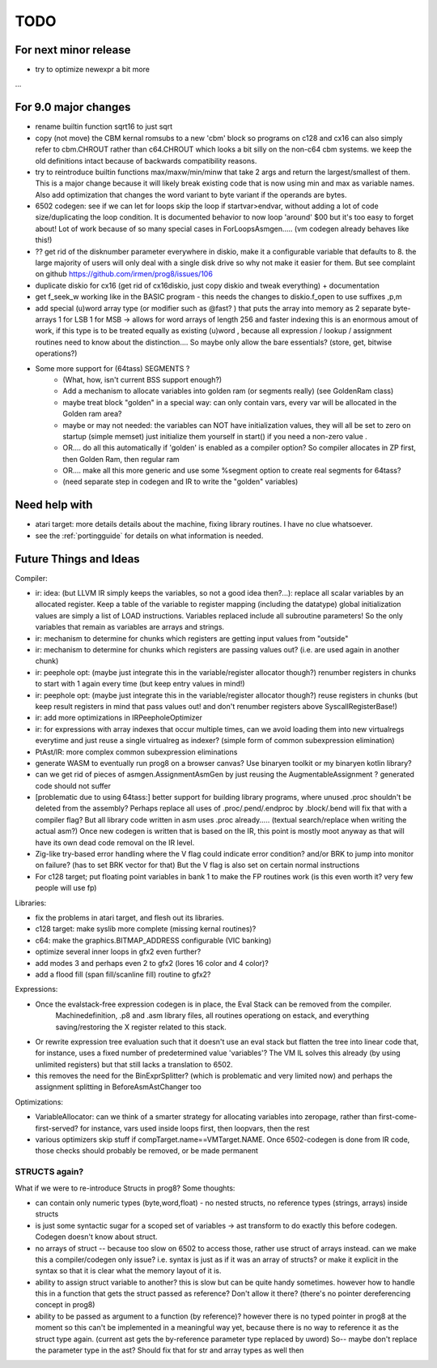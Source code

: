 TODO
====

For next minor release
^^^^^^^^^^^^^^^^^^^^^^
- try to optimize newexpr a bit more

...


For 9.0 major changes
^^^^^^^^^^^^^^^^^^^^^
- rename builtin function sqrt16 to just sqrt
- copy (not move) the CBM kernal romsubs to a new 'cbm' block so programs on c128 and cx16 can also
  simply refer to cbm.CHROUT rather than c64.CHROUT which looks a bit silly on the non-c64 cbm systems.
  we keep the old definitions intact because of backwards compatibility reasons.
- try to reintroduce builtin functions max/maxw/min/minw that take 2 args and return the largest/smallest of them.
  This is a major change because it will likely break existing code that is now using min and max as variable names.
  Also add optimization that changes the word variant to byte variant if the operands are bytes.
- 6502 codegen: see if we can let for loops skip the loop if startvar>endvar, without adding a lot of code size/duplicating the loop condition.
  It is documented behavior to now loop 'around' $00 but it's too easy to forget about!
  Lot of work because of so many special cases in ForLoopsAsmgen.....
  (vm codegen already behaves like this!)
- ?? get rid of the disknumber parameter everywhere in diskio, make it a configurable variable that defaults to 8.
  the large majority of users will only deal with a single disk drive so why not make it easier for them.
  But see complaint on github https://github.com/irmen/prog8/issues/106
- duplicate diskio for cx16 (get rid of cx16diskio, just copy diskio and tweak everything) + documentation
- get f_seek_w working like in the BASIC program  - this needs the changes to diskio.f_open to use suffixes ,p,m
- add special (u)word array type (or modifier such as @fast? ) that puts the array into memory as 2 separate byte-arrays 1 for LSB 1 for MSB -> allows for word arrays of length 256 and faster indexing
  this is an enormous amout of work, if this type is to be treated equally as existing (u)word , because all expression / lookup / assignment routines need to know about the distinction....
  So maybe only allow the bare essentials? (store, get, bitwise operations?)
- Some more support for (64tass) SEGMENTS ?
    - (What, how, isn't current BSS support enough?)
    - Add a mechanism to allocate variables into golden ram (or segments really) (see GoldenRam class)
    - maybe treat block "golden" in a special way: can only contain vars, every var will be allocated in the Golden ram area?
    - maybe or may not needed: the variables can NOT have initialization values, they will all be set to zero on startup (simple memset)
      just initialize them yourself in start() if you need a non-zero value .
    - OR.... do all this automatically if 'golden' is enabled as a compiler option? So compiler allocates in ZP first, then Golden Ram, then regular ram
    - OR.... make all this more generic and use some %segment option to create real segments for 64tass?
    - (need separate step in codegen and IR to write the "golden" variables)


Need help with
^^^^^^^^^^^^^^
- atari target: more details details about the machine, fixing library routines. I have no clue whatsoever.
- see the :ref:`portingguide` for details on what information is needed.


Future Things and Ideas
^^^^^^^^^^^^^^^^^^^^^^^
Compiler:

- ir: idea: (but LLVM IR simply keeps the variables, so not a good idea then?...): replace all scalar variables by an allocated register. Keep a table of the variable to register mapping (including the datatype)
  global initialization values are simply a list of LOAD instructions.
  Variables replaced include all subroutine parameters!  So the only variables that remain as variables are arrays and strings.
- ir: mechanism to determine for chunks which registers are getting input values from "outside"
- ir: mechanism to determine for chunks which registers are passing values out? (i.e. are used again in another chunk)
- ir: peephole opt: (maybe just integrate this in the variable/register allocator though?) renumber registers in chunks to start with 1 again every time (but keep entry values in mind!)
- ir: peephole opt: (maybe just integrate this in the variable/register allocator though?) reuse registers in chunks (but keep result registers in mind that pass values out! and don't renumber registers above SyscallRegisterBase!)
- ir: add more optimizations in IRPeepholeOptimizer
- ir: for expressions with array indexes that occur multiple times, can we avoid loading them into new virtualregs everytime and just reuse a single virtualreg as indexer? (simple form of common subexpression elimination)
- PtAst/IR: more complex common subexpression eliminations
- generate WASM to eventually run prog8 on a browser canvas? Use binaryen toolkit or my binaryen kotlin library?
- can we get rid of pieces of asmgen.AssignmentAsmGen by just reusing the AugmentableAssignment ? generated code should not suffer
- [problematic due to using 64tass:] better support for building library programs, where unused .proc shouldn't be deleted from the assembly?
  Perhaps replace all uses of .proc/.pend/.endproc by .block/.bend will fix that with a compiler flag?
  But all library code written in asm uses .proc already..... (textual search/replace when writing the actual asm?)
  Once new codegen is written that is based on the IR, this point is mostly moot anyway as that will have its own dead code removal on the IR level.
- Zig-like try-based error handling where the V flag could indicate error condition? and/or BRK to jump into monitor on failure? (has to set BRK vector for that) But the V flag is also set on certain normal instructions
- For c128 target; put floating point variables in bank 1 to make the FP routines work (is this even worth it? very few people will use fp)

Libraries:

- fix the problems in atari target, and flesh out its libraries.
- c128 target: make syslib more complete (missing kernal routines)?
- c64: make the graphics.BITMAP_ADDRESS configurable (VIC banking)
- optimize several inner loops in gfx2 even further?
- add modes 3 and perhaps even 2 to gfx2 (lores 16 color and 4 color)?
- add a flood fill (span fill/scanline fill) routine to gfx2?


Expressions:

- Once the evalstack-free expression codegen is in place, the Eval Stack can be removed from the compiler.
    Machinedefinition, .p8 and .asm library files, all routines operationg on estack, and everything saving/restoring the X register related to this stack.
- Or rewrite expression tree evaluation such that it doesn't use an eval stack but flatten the tree into linear code
  that, for instance, uses a fixed number of predetermined value 'variables'?
  The VM IL solves this already (by using unlimited registers) but that still lacks a translation to 6502.
- this removes the need for the BinExprSplitter? (which is problematic and very limited now)
  and perhaps the assignment splitting in  BeforeAsmAstChanger  too

Optimizations:

- VariableAllocator: can we think of a smarter strategy for allocating variables into zeropage, rather than first-come-first-served?
  for instance, vars used inside loops first, then loopvars, then the rest
- various optimizers skip stuff if compTarget.name==VMTarget.NAME.  Once 6502-codegen is done from IR code,
  those checks should probably be removed, or be made permanent


STRUCTS again?
--------------

What if we were to re-introduce Structs in prog8? Some thoughts:

- can contain only numeric types (byte,word,float) - no nested structs, no reference types (strings, arrays) inside structs
- is just some syntactic sugar for a scoped set of variables -> ast transform to do exactly this before codegen. Codegen doesn't know about struct.
- no arrays of struct -- because too slow on 6502 to access those, rather use struct of arrays instead.
  can we make this a compiler/codegen only issue? i.e. syntax is just as if it was an array of structs?
  or make it explicit in the syntax so that it is clear what the memory layout of it is.
- ability to assign struct variable to another?   this is slow but can be quite handy sometimes.
  however how to handle this in a function that gets the struct passed as reference? Don't allow it there? (there's no pointer dereferencing concept in prog8)
- ability to be passed as argument to a function (by reference)?
  however there is no typed pointer in prog8 at the moment so this can't be implemented in a meaningful way yet,
  because there is no way to reference it as the struct type again. (current ast gets the by-reference parameter
  type replaced by uword)
  So-- maybe don't replace the parameter type in the ast?  Should fix that for str and array types as well then

